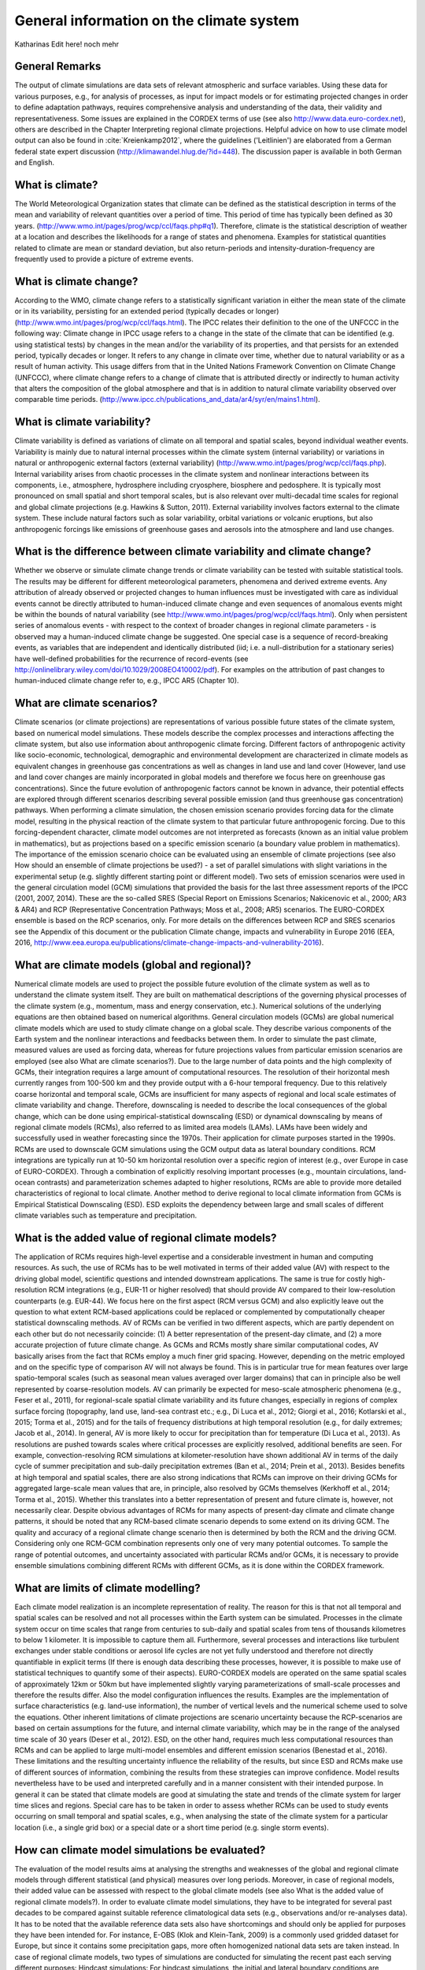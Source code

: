=============================================
**General information on the climate system**
=============================================

Katharinas Edit here! noch mehr

General Remarks
---------------
The output of climate simulations are data sets of relevant atmospheric and surface variables. Using these data for various purposes, 
e.g., for analysis of processes, as input for impact models or for estimating projected changes in order to define adaptation pathways,
requires comprehensive analysis and understanding of the data, their validity and representativeness. Some issues are explained in the 
CORDEX terms of use (see also http://www.data.euro-cordex.net), others are described in the Chapter Interpreting regional climate projections.
Helpful advice on how to use climate model output can also be found in :cite:`Kreienkamp2012`, where the 
guidelines ('Leitlinien') are elaborated from a German federal state expert discussion (http://klimawandel.hlug.de/?id=448). 
The discussion paper is available in both German and English.

What is climate?
----------------
The World Meteorological Organization states that climate can be defined as the statistical description in terms of the mean and variability of relevant quantities over a period of time. This period of time has typically been defined as 30 years. (http://www.wmo.int/pages/prog/wcp/ccl/faqs.php#q1). Therefore, climate is the statistical description of weather at a location and describes the likelihoods for a range of states and phenomena. Examples for statistical quantities related to climate are mean or standard deviation, but also return-periods and intensity-duration-frequency are frequently used to provide a picture of extreme events.

What is climate change?
-----------------------
According to the WMO, climate change refers to a statistically significant variation in either the mean state of the climate or in its variability, persisting for an extended period (typically decades or longer) (http://www.wmo.int/pages/prog/wcp/ccl/faqs.html).
The IPCC relates their definition to the one of the UNFCCC in the following way: Climate change in IPCC usage refers to a change in the state of the climate that can be identified (e.g. using statistical tests) by changes in the mean and/or the variability of its properties, and that persists for an extended period, typically decades or longer. It refers to any change in climate over time, whether due to natural variability or as a result of human activity. This usage differs from that in the United Nations Framework Convention on Climate Change (UNFCCC), where climate change refers to a change of climate that is attributed directly or indirectly to human activity that alters the composition of the global atmosphere and that is in addition to natural climate variability observed over comparable time periods. (http://www.ipcc.ch/publications_and_data/ar4/syr/en/mains1.html).

What is climate variability?
----------------------------
Climate variability is defined as variations of climate on all temporal and spatial scales, beyond individual weather events. Variability is mainly due to natural internal processes within the climate system (internal variability) or variations in natural or anthropogenic external factors (external variability) (http://www.wmo.int/pages/prog/wcp/ccl/faqs.php). 
Internal variability arises from chaotic processes in the climate system and nonlinear interactions between its components, i.e., atmosphere, hydrosphere including cryosphere, biosphere and pedosphere. It is typically most pronounced on small spatial and short temporal scales, but is also relevant over multi-decadal time scales for regional and global climate projections (e.g. Hawkins & Sutton, 2011). 
External variability involves factors external to the climate system. These include natural factors such as solar variability, orbital variations or volcanic eruptions, but also anthropogenic forcings like emissions of greenhouse gases and aerosols into the atmosphere and land use changes.

What is the difference between climate variability and climate change?
----------------------------------------------------------------------
Whether we observe or simulate climate change trends or climate variability can be tested with suitable statistical tools. The results may be different for different meteorological parameters, phenomena and derived extreme events. Any attribution of already observed or projected changes to human influences must be investigated with care as individual events cannot be directly attributed to human-induced climate change and even sequences of anomalous events might be within the bounds of natural variability (see http://www.wmo.int/pages/prog/wcp/ccl/faqs.html). Only when persistent series of anomalous events - with respect to the context of broader changes in regional climate parameters - is observed may a human-induced climate change be suggested. One special case is a sequence of record-breaking events, as variables that are independent and identically distributed (iid; i.e. a null-distribution for a stationary series) have well-defined probabilities for the recurrence of record-events (see http://onlinelibrary.wiley.com/doi/10.1029/2008EO410002/pdf). For examples on the attribution of past changes to human-induced climate change refer to, e.g., IPCC AR5 (Chapter 10).

What are climate scenarios?
---------------------------
Climate scenarios (or climate projections) are representations of various possible future states of the climate system, based on numerical model simulations. These models describe the complex processes and interactions affecting the climate system, but also use information about anthropogenic climate forcing. Different factors of anthropogenic activity like socio-economic, technological, demographic and environmental development are characterized in climate models as equivalent changes in greenhouse gas concentrations as well as changes in land use and land cover (However, land use and land cover changes are mainly incorporated in global models and therefore we focus here on greenhouse gas concentrations). Since the future evolution of anthropogenic factors cannot be known in advance, their potential effects are explored through different scenarios describing several possible emission (and thus greenhouse gas concentration) pathways. 
When performing a climate simulation, the chosen emission scenario provides forcing data for the climate model, resulting in the physical reaction of the climate system to that particular future anthropogenic forcing. Due to this forcing-dependent character, climate model outcomes are not interpreted as forecasts (known as an initial value problem in mathematics), but as projections based on a specific emission scenario (a boundary value problem in mathematics). The importance of the emission scenario choice can be evaluated using an ensemble of climate projections (see also How should an ensemble of climate projections be used?) - a set of parallel simulations with slight variations in the experimental setup (e.g. slightly different starting point or different model).
Two sets of emission scenarios were used in the general circulation model (GCM) simulations that provided the  basis for the last three assessment reports of the IPCC (2001, 2007, 2014). These are the so-called SRES (Special Report on Emissions Scenarios; Nakicenovic et al., 2000; AR3 & AR4) and RCP (Representative Concentration Pathways; Moss et al., 2008; AR5) scenarios. The EURO-CORDEX ensemble is based on the RCP scenarios, only. For more details on the differences between RCP and SRES scenarios see the Appendix of this document or the publication Climate change, impacts and vulnerability in Europe 2016 (EEA, 2016, http://www.eea.europa.eu/publications/climate-change-impacts-and-vulnerability-2016).

What are climate models (global and regional)?
----------------------------------------------
Numerical climate models are used to project the possible future evolution of the climate system as well as to understand the climate system itself. They are built on mathematical descriptions of the governing physical processes of the climate system (e.g., momentum, mass and energy conservation, etc.). Numerical solutions of the underlying equations are then obtained based on numerical algorithms.
General circulation models (GCMs) are global numerical climate models which are used to study climate change on a global scale. They describe various components of the Earth system and the nonlinear interactions and feedbacks between them. In order to simulate the past climate, measured values are used as forcing data, whereas for future projections values from particular emission scenarios are employed (see also What are climate scenarios?). 
Due to the large number of data points and the high complexity of GCMs, their integration requires a large amount of computational resources. The resolution of their horizontal mesh currently ranges from 100-500 km and they provide output with a 6-hour temporal frequency. Due to this relatively coarse horizontal and temporal scale, GCMs are insufficient for many aspects of regional and local scale estimates of climate variability and change. Therefore, downscaling is needed to describe the local consequences of the global change, which can be done using empirical-statistical downscaling (ESD) or dynamical downscaling by means of regional climate models (RCMs), also referred to as limited area models (LAMs).
LAMs have been widely and successfully used in weather forecasting since the 1970s. Their application for climate purposes started in the 1990s. RCMs are used to downscale GCM simulations using the GCM output data as lateral boundary conditions. RCM integrations are typically run at 10-50 km horizontal resolution over a specific region of interest (e.g., over Europe in case of EURO-CORDEX). Through a combination of explicitly resolving important processes (e.g., mountain circulations, land-ocean contrasts) and parameterization schemes adapted to higher resolutions, RCMs are able to provide more detailed characteristics of regional to local climate. Another method to derive regional to local climate information from GCMs is Empirical Statistical Downscaling (ESD). ESD exploits the dependency between large and small scales of different climate variables such as temperature and precipitation. 

What is the added value of regional climate models?
---------------------------------------------------
The application of RCMs requires high-level expertise and a considerable investment in human and computing resources. As such, the use of RCMs has to be well motivated in terms of their added value (AV) with respect to the driving global model, scientific questions and intended downstream applications. The same is true for costly high-resolution RCM integrations (e.g., EUR-11 or higher resolved) that should provide AV compared to their low-resolution counterparts (e.g. EUR-44). We focus here on the first aspect (RCM versus GCM) and also explicitly leave out the question to what extent RCM-based applications could be replaced or complemented by computationally cheaper statistical downscaling methods.
AV of RCMs can be verified in two different aspects, which are partly dependent on each other but do not necessarily coincide: (1) A better representation of the present-day climate, and (2) a more accurate projection of future climate change. As GCMs and RCMs mostly share similar computational codes, AV basically arises from the fact that RCMs employ a much finer grid spacing. However, depending on the metric employed and on the specific type of comparison AV will not always be found. This is in particular true for mean features over large spatio-temporal scales (such as seasonal mean values averaged over larger domains) that can in principle also be well represented by coarse-resolution models. AV can primarily be expected for meso-scale atmospheric phenomena (e.g., Feser et al., 2011), for regional-scale spatial climate variability and its future changes, especially in regions of complex surface forcing (topography, land use, land-sea contrast etc.; e.g., Di Luca et al., 2012; Giorgi et al., 2016; Kotlarski et al., 2015; Torma et al., 2015) and for the tails of frequency distributions at high temporal resolution (e.g., for daily extremes; Jacob et al., 2014). In general, AV is more likely to occur for precipitation than for temperature (Di Luca et al., 2013). As resolutions are pushed towards scales where critical processes are explicitly resolved, additional benefits are seen. For example, convection-resolving RCM simulations at kilometer-resolution have shown additional AV in terms of the daily cycle of summer precipitation and sub-daily precipitation extremes (Ban et al., 2014; Prein et al., 2013). Besides benefits at high temporal and spatial scales, there are also strong indications that RCMs can improve on their driving GCMs for aggregated large-scale mean values that are, in principle, also resolved by GCMs themselves (Kerkhoff et al., 2014; Torma et al., 2015). Whether this translates into a better representation of present and future climate is, however, not necessarily clear. Despite obvious advantages of RCMs for many aspects of present-day climate and climate change patterns, it should be noted that any RCM-based climate scenario depends to some extend on its driving GCM. The quality and accuracy of a regional climate change scenario then is determined by both the RCM and the driving GCM. Considering only one RCM-GCM combination represents only one of very many potential outcomes. To sample the range of potential outcomes, and uncertainty associated with particular RCMs and/or GCMs, it is necessary to provide ensemble simulations combining different RCMs with different GCMs, as it is done within the CORDEX framework.

What are limits of climate modelling?
-------------------------------------
Each climate model realization is an incomplete representation of reality. The reason for this is that not all temporal and spatial scales can be resolved and not all processes within the Earth system can be simulated. Processes in the climate system occur on time scales that range from centuries to sub-daily and spatial scales from tens of thousands kilometres to below 1 kilometer. It is impossible to capture them all. Furthermore, several processes and interactions like turbulent exchanges under stable conditions or aerosol life cycles are not yet fully understood and therefore not directly quantifiable in explicit terms (If there is enough data describing these processes, however, it is possible to make use of statistical techniques to quantify some of their aspects). EURO-CORDEX models are operated on the same spatial scales of approximately 12km or 50km but have implemented slightly varying parameterizations of small-scale processes and therefore the results differ. Also the model configuration influences the results. Examples are the implementation of surface characteristics (e.g. land-use information), the number of vertical levels and the numerical scheme used to solve the equations. Other inherent limitations of climate projections are scenario uncertainty because the RCP-scenarios are based on certain assumptions for the future, and internal climate variability, which may be in the range of the analysed time scale of 30 years (Deser et al., 2012). ESD, on the other hand, requires much less computational resources than RCMs and can be applied to large multi-model ensembles and different emission scenarios (Benestad et al., 2016).
These limitations and the resulting uncertainty influence the reliability of the results, but since ESD and RCMs make use of different sources of information, combining the results from these strategies can improve confidence. Model results nevertheless have to be used and interpreted carefully and in a manner consistent with their intended purpose. In general it can be stated that climate models are good at simulating the state and trends of the climate system for larger time slices and regions. Special care has to be taken in order to assess whether RCMs can be used to study events occurring on small temporal and spatial scales, e.g., when analysing the state of the climate system for a particular location (i.e., a single grid box) or a special date or a short time period (e.g. single storm events).

How can climate model simulations be evaluated?
-----------------------------------------------
The evaluation of the model results aims at analysing the strengths and weaknesses of the global and regional climate models through different statistical (and physical) measures over long periods. Moreover, in case of regional models, their added value can be assessed with respect to the global climate models (see also What is the added value of regional climate models?). In order to evaluate climate model simulations, they have to be integrated for several past decades to be compared against suitable reference climatological data sets (e.g., observations and/or re-analyses data).
It has to be noted that the available reference data sets also have shortcomings and should only be applied for purposes they have been intended for. For instance, E-OBS (Klok and Klein-Tank, 2009) is a commonly used gridded dataset for Europe, but since it contains some precipitation gaps, more often homogenized national data sets are taken instead.
In case of regional climate models, two types of simulations are conducted for simulating the recent past each serving different purposes:
Hindcast simulations: For hindcast simulations, the initial and lateral boundary conditions are provided by a re-analysis product. With these simulations the quality of the regional climate model itself can be evaluated. As explained above the re-analyses are three-dimensional data sets for the whole globe (recently also available for limited domains) based on the blend of a numerical short-term weather forecasts and many kinds of observations. Since the boundary conditions in the hindcast experiment are based on measurements that are a reasonable representation of  the true atmospheric state, the evaluation results mainly reflect the weaknesses and strengths of the regional climate model. In addition, shorter time periods can be analysed since the observed year-to-year correlation is preserved. The results of such an evaluation are also used to improve RCMs (e.g., an overestimation of heavy precipitation, indicates the necessity to research on convection parameterization).
Historical simulations: For historical simulations, initial and lateral boundary conditions are provided by a GCM. Therefore, the evaluation gives some hints on the GCM-RCM chain behaviour. Long time periods (usually 30 years) should be investigated since this type of experiment is not synchronised with the observed climate. Additionally, the GCM simulation should be investigated to assess whether a bias stems from the GCM or from deficiencies that are attributable to the RCM. This kind of evaluation experiment has great importance, as lateral boundary conditions for future projections are provided by GCMs.
Physical consistency test. There are few evaluations of the consistency between the GCM/reanalysis and the embedded RCM which answer some critical statements about their physical consistency. The RCMs and GCMs may for instance employ different choices in the ‘model physics’ (parameterisation schemes) which result in different model solutions. Changes in the precipitation climate, cloudiness and convection will imply a change in the vertical energy flow from the surface to the top of the atmosphere. The question is whether this matters. Closure tests can be used to assess how the RCM and the GCM performed together, e.g., by comparing the aggregated energy and mass fluxes through the top and lateral boundaries of the RCM and corresponding surfaces in the GCM. The question that needs to be answered is whether there is a mismatch in the energy and mass fluxes in the two stages and if so are they related to the biases in a systematic way, or if they can introduce artificial trends. 
ESD evaluation. The evaluation of ESD needs to make use of different strategies than for RCMs. One is the use of cross-validation (Wilks, 1995), where the data is split into two batches: one for calibrating the statistical models and the other for independent validation. The models’ ability to reproduce the long-term trends is tested by calibrating the models with de-trended data, and then use the original data with any trend embedded to reproduce the original observations. This stage can be combined with the cross-validation for a more stringent test. It is also possible to stratify the data and use the low values to train the model and then use predictions for the high values for validation. The validation of both ESD and RCMs were discussed in the European COST-action VALUE (Maraun et al., 2015) 
Model outputs are inevitably imperfect, mainly due to the complex nature of the climate system, model shortcomings (i.e. errors) and model approximations (i.e. parameterizations), resulting in biases when compared to reference data sets. For more information on how to deal with such biases see How to interpret and adjust model biases?

Why are ensemble climate projections needed?
--------------------------------------------
Climate models are employed to generate projections of the future climate at multi-decadal to centennial time scales. The simulated temporal evolution of future climate is subject to uncertainties which are tackled by different ensemble simulation strategies. The uncertainties can be grouped into three major categories: (i) scenario uncertainty, (ii) internal climate variability and (iii) model uncertainty (Hawkins and Sutton, 2009, 2011). In the following subsections, these sources of uncertainties and the respective ensemble simulation strategies are shortly described. 
(i) Scenario uncertainty: External anthropogenic forcings are derived from emission scenarios (see above). The latest generation of climate projections for the 21st century build on Representative Concentration Pathways (RCPs) (Moss et al., 2010). RCPs are defined by different radiative forcing levels at the end of the 21st century. The related temporal evolution of atmospheric greenhouse gas and aerosol concentrations (in some cases emissions) are prescribed in global climate models, which then simulate the response of the climate system to the forcing. By prescribing different forcings according to different pathways, a range of potential future climate evolutions can be projected. A subset of currently four RCPs are used to create a multi-scenario ensemble to cover a large bandwidth of future climate evolutions. For the historical simulations of the 20th century, observed concentrations of atmospheric substances are prescribed in the models. The simulated climate projections are then compared to the historical climate simulations in order to derive projected climate change signals. 
(ii) Internal climate variability (see above) is simulated by models of the climate system (Deser et al., 2012). Its temporal evolution strongly depends on the initialisation of each model component. To consider different potential evolutions of climate variability, a set of simulations with the same external forcing can be performed, but with slightly different initialisation states. The results of such an initial-condition ensemble lie within a range of equally probable climate evolutions. 
(iii) Model uncertainty: Models are always simplified representations of the earth’s climate system. Different models apply different physical parameterisations and also different numerical approaches. Those structural differences lead to a range of simulated climate responses to external forcing. They are addressed with multi-model-ensemble simulations (see below). Multi-model ensemble simulations based on a certain scenario, sample modelling uncertainties, but also different initial conditions of the climate system (see Internal climate variability above), as each global model is initialised at a different climate state. Also included under model uncertainty is the fact that different classes of models  (e.g. dynamical vs. statistical downscaling) might give different results.
Within the EURO-CORDEX initiative, a coordinated multi-model, multi-method, multi-scenario, multi-initial-condition ensemble of downscaled experiments for Europe on 0.11° horizontal resolution has been established (Jacob et al. 2013). 

How should an ensemble of climate projections be used?
------------------------------------------------------
For climate service purposes, it is recommended to use the largest possible model ensemble for evaluation and application of climate model results in order to achieve robust results. Only an ensemble analysis enables to make sensible use of the model-inherent uncertainties for assessing the results. An ensemble of model simulations may consist of different models but only one scenario (multi-model-ensemble), one model and different scenarios (multi-scenario-ensemble), one model and different physical parameterization schemes (multi-physics-ensemble), or one model, one parameterization scheme and different realisations (multi-member-ensemble). There exist several approaches to estimate the uncertainty of an ensemble by defining the bandwidth of the results (see e.g. Déqué et al., 2007). Analysing mean and standard deviation of ensemble members is the simplest method, but possible outliers often have a too large influence. This can be avoided by calculating median and suitable lower and upper percentiles. The percentile analysis can then be translated into likelihood terminology by an exceedance probability after Solomon et al. (Eds., 2007). Methods are described by Knutti et al. (2010).
For specific cases and applications it might be useful to reduce the size of the available ensemble by means of subsampling. There are different criteria how such a subsampling can be performed. One criteria could be that based on the evaluation results better model simulations are weighted higher than ones with less quality (see, e.g., Christensen et al., 2010). Another criteria for subsampling could be that the smaller ensemble represents the same range of projected climate change signals as the full ensemble (e.g., refer to IMPACT2C).

How to identify a “robust expected change” among the mass of information?
-------------------------------------------------------------------------
The robustness of projected climate changes based on an ensemble of climate simulations is defined in the IPCC Third Assessment Report - Climate Change 2001: Synthesis Report, Question 9: '... a robust finding for climate change is defined as one that holds under a variety of approaches, methods, models, and assumptions and one that is expected to be relatively unaffected by uncertainties.' 
The verification of robustness is often based on satisfying different conditions. For example, the method applied in the ‘Klimasignalkarten’ (http://www.gerics.de/products_and_publications/maps_visualisation/csm_regional/index.php.en) identifies a projected change as beeing robust if, at least 66 % of all simulations agree in the direction of change and at least 66 % of the simulations pass a suitable statistical significance test (e.g., U-Test or Mann-Whitney-Wilcoxon Test).
Other authors define climate change robustness differently. Seaby et al. (2013) apply robustness tests to two different bias-correction methods and length of reference and change periods and do not include the significance tests. Knutti and Sedláček (2013) define the climate change robustness parameter, 'inspired by the ranked probability skill score used in weather prediction, and by the ratio of model spread to the predicted change (noise to signal).'
